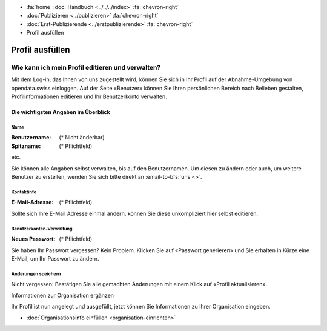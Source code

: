 .. container:: custom-breadcrumbs

   - :fa:`home` :doc:`Handbuch <../../../index>` :fa:`chevron-right`
   - :doc:`Publizieren <../publizieren>` :fa:`chevron-right`
   - :doc:`Erst-Publizierende <../erstpublizierende>` :fa:`chevron-right`
   - Profil ausfüllen

****************
Profil ausfüllen
****************

Wie kann ich mein Profil editieren und verwalten?
=================================================

.. container:: Intro

    Mit dem Log-in, das Ihnen von uns zugestellt wird, können Sie
    sich in Ihr Profil auf der Abnahme-Umgebung von opendata.swiss einloggen.
    Auf der Seite «Benutzer» können Sie Ihren persönlichen Bereich nach Belieben
    gestalten, Profilinformationen editieren und Ihr Benutzerkonto verwalten.

.. figure:: ../../../_static/images/publizieren/profil-einrichten.jpg
   :alt: Benutzerprofil

Die wichtigsten Angaben im Überblick
------------------------------------

Name
^^^^

:Benutzername: (* Nicht änderbar)

:Spitzname: (* Pflichtfeld)

etc.

Sie können alle Angaben selbst verwalten, bis auf den Benutzernamen.
Um diesen zu ändern oder auch, um weitere Benutzer zu erstellen,
wenden Sie sich bitte direkt an :email-to-bfs:`uns <>`.

Kontaktinfo
^^^^^^^^^^^

:E-Mail-Adresse: (* Pflichtfeld)

Sollte sich Ihre E-Mail Adresse einmal ändern, können Sie diese unkompliziert hier selbst editieren.

Benutzerkonten-Verwaltung
^^^^^^^^^^^^^^^^^^^^^^^^^

:Neues Passwort: (* Pflichtfeld)

Sie haben Ihr Passwort vergessen? Kein Problem.
Klicken Sie auf «Passwort generieren» und Sie erhalten in Kürze eine E-Mail,
um Ihr Passwort zu ändern.

Anderungen speichern
^^^^^^^^^^^^^^^^^^^^

Nicht vergessen: Bestätigen Sie alle gemachten Änderungen mit einem Klick
auf «Profil aktualisieren».

.. container:: teaser

   Informationen zur Organisation ergänzen

Ihr Profil ist nun angelegt und ausgefüllt, jetzt können
Sie Informationen zu Ihrer Organisation eingeben.

- :doc:`Organisationsinfo einfüllen <organisation-einrichten>`